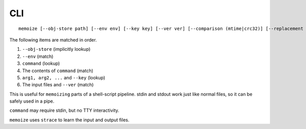 CLI
===

::

   memoize [--obj-store path] [--env env] [--key key] [--ver ver] [--comparison (mtime|crc32)] [--replacement (gd-size|luv)] [--max-size '123 MiB'] [--verbose] -- command arg1 arg2 ...

The following items are matched in order.

1. ``--obj-store`` (implicitly lookup)
2. ``--env`` (match)
3. ``command`` (lookup)
4. The contents of ``command`` (match)
5. ``arg1, arg2, ...`` and ``--key`` (lookup)
6. The input files and ``--ver`` (match)

This is useful for ``memoizing`` parts of a shell-script pipeline. stdin and stdout work just like
normal files, so it can be safely used in a pipe.

``command`` may require stdin, but no TTY interactivity.

``memoize`` uses ``strace`` to learn the input and output files.
